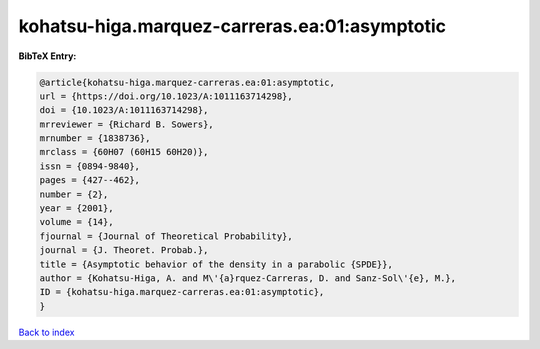 kohatsu-higa.marquez-carreras.ea:01:asymptotic
==============================================

.. :cite:t:`kohatsu-higa.marquez-carreras.ea:01:asymptotic`

.. bibliography:: ../../All.bib

**BibTeX Entry:**

.. code-block:: bibtex

   @article{kohatsu-higa.marquez-carreras.ea:01:asymptotic,
   url = {https://doi.org/10.1023/A:1011163714298},
   doi = {10.1023/A:1011163714298},
   mrreviewer = {Richard B. Sowers},
   mrnumber = {1838736},
   mrclass = {60H07 (60H15 60H20)},
   issn = {0894-9840},
   pages = {427--462},
   number = {2},
   year = {2001},
   volume = {14},
   fjournal = {Journal of Theoretical Probability},
   journal = {J. Theoret. Probab.},
   title = {Asymptotic behavior of the density in a parabolic {SPDE}},
   author = {Kohatsu-Higa, A. and M\'{a}rquez-Carreras, D. and Sanz-Sol\'{e}, M.},
   ID = {kohatsu-higa.marquez-carreras.ea:01:asymptotic},
   }

`Back to index <../index>`_
